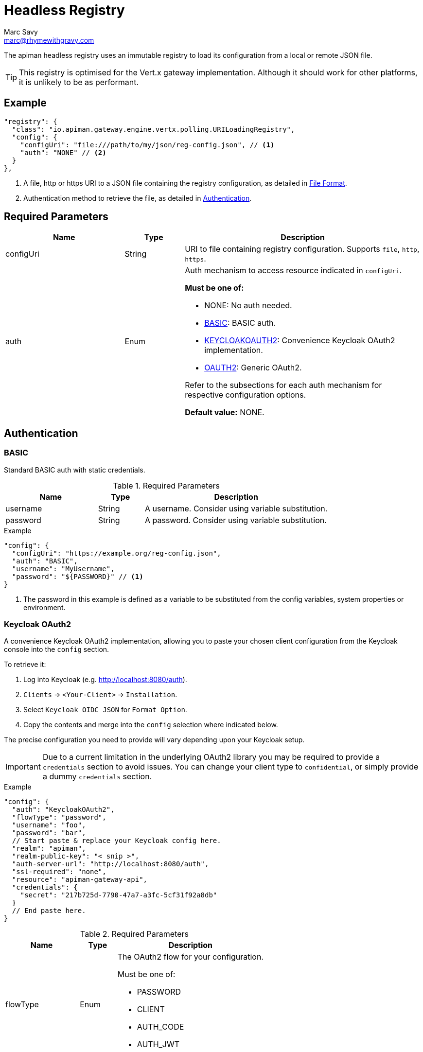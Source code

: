 = Headless Registry
Marc Savy <marc@rhymewithgravy.com>

The apiman headless registry uses an immutable registry to load its configuration from a local or remote JSON file.

TIP: This registry is optimised for the Vert.x gateway implementation. Although it should work for other platforms, it is unlikely to be as performant.

== Example

```json
"registry": {
  "class": "io.apiman.gateway.engine.vertx.polling.URILoadingRegistry",
  "config": {
    "configUri": "file:///path/to/my/json/reg-config.json", // <1>
    "auth": "NONE" // <2>
  }
},
```
<1> A file, http or https URI to a JSON file containing the registry configuration, as detailed in <<File Format>>.
<2> Authentication method to retrieve the file, as detailed in <<Authentication>>.

== Required Parameters

[cols="2,1,4", options="header"]
|===

| Name
| Type
| Description

| configUri
| String
a| URI to file containing registry configuration. Supports `file`, `http`, `https`.

| auth
| Enum
a| Auth mechanism to access resource indicated in `configUri`.

.*Must be one of:*
* NONE: No auth needed.
* <<BASIC>>: BASIC auth.
* <<Keycloak OAuth2,KEYCLOAKOAUTH2>>: Convenience Keycloak OAuth2 implementation.
* <<OAuth2,OAUTH2>>: Generic OAuth2.

Refer to the subsections for each auth mechanism for respective configuration options.

*Default value:* NONE.

|===

== Authentication

=== BASIC

Standard BASIC auth with static credentials.

.Required Parameters
[cols="2,1,4", options="header"]
|===

| Name
| Type
| Description

| username
| String
a| A username. Consider using variable substitution.

| password
| String
a| A password. Consider using variable substitution.

|===

.Example
```json
"config": {
  "configUri": "https://example.org/reg-config.json",
  "auth": "BASIC",
  "username": "MyUsername",
  "password": "${PASSWORD}" // <1>
}
```
<1> The password in this example is defined as a variable to be substituted from the config variables, system properties or environment.

=== Keycloak OAuth2

A convenience Keycloak OAuth2 implementation, allowing you to paste your chosen client configuration from the Keycloak console into the `config` section.

To retrieve it:

. Log into Keycloak (e.g. http://localhost:8080/auth).
. `Clients` -> `<Your-Client>` -> `Installation`.
. Select `Keycloak OIDC JSON` for `Format Option`.
. Copy the contents and merge into the `config` selection where indicated below.

The precise configuration you need to provide will vary depending upon your Keycloak setup.

IMPORTANT: Due to a current limitation in the underlying OAuth2 library you may be required to provide a `credentials` section to avoid issues. You can change your client type to `confidential`, or simply provide a dummy `credentials` section.

.Example
```json
"config": {
  "auth": "KeycloakOAuth2",
  "flowType": "password",
  "username": "foo",
  "password": "bar",
  // Start paste & replace your Keycloak config here.
  "realm": "apiman",
  "realm-public-key": "< snip >",
  "auth-server-url": "http://localhost:8080/auth",
  "ssl-required": "none",
  "resource": "apiman-gateway-api",
  "credentials": {
    "secret": "217b725d-7790-47a7-a3fc-5cf31f92a8db"
  }
  // End paste here.
}
```

.Required Parameters
[cols="2,1,4", options="header"]
|===

| Name
| Type
| Description

| flowType
| Enum
a| The OAuth2 flow for your configuration.

.Must be one of:
* PASSWORD
* CLIENT
* AUTH_CODE
* AUTH_JWT

|===

.Optional Parameters
[cols="2,1,4", options="header"]
|===

| Name
| Type
| Description

| username
| String
a| A username. Usually only useful if using the password `flowType`.

| password
| String
a| A passwor. Usually only useful if using the password `flowType`.

|===

== OAuth2

TIP: The combination of required parameters and optional parameters will vary considerably depending upon your configuration.

.Required Parameters
[cols="2,1,4", options="header"]
|===

| Name
| Type
| Description

| flowType
| Enum
a| The OAuth2 flow for your configuration.

.Must be one of:
* PASSWORD
* CLIENT
* AUTH_CODE
* AUTH_JWT

| oauthUri
| String
a| The OAuth2 URI.

| clientId
| String
a| The OAuth2 client ID.

| clientSecret
| String
a| The OAuth2 client secret.

|===

.Optional Parameters
[cols="2,1,4", options="header"]
|===

| Name
| Type
| Description

| site
| String
a| Site URI

| publicKey
| String
a| Public key

| clientSecret
| String
a| Client secret

| username
| String
a| A username. Usually only useful if using the password `flowType`.

| password
| String
a| A password. Usually only useful if using the password `flowType`.

| authorizationPath
| String
a| The authorization path

| tokenPath
| String
a| The token path

| recovationPath
| String
a| The revocation path

| scopeSeparator
| String
a| The introspection path

| logoutPath
| String
a| The logout path (OIDC)

| useBasicAuthorizationHeader
| boolean
a| Whether to use BASIC auth header (OIDC)

| clientSecretParameterName
| String
a| Client secret query parameter name (OIDC)

| userInfoPath
| String
a| User info path (OIDC)

| introspectionPath
| String
a| User info path (RFC7662)

| userAgent
| String
a| User agent

| privateKey
| String
a| Private key

|===

== File Format

Configuration is provided via JSON file, rather than the apiman manager. It consists of:

* An `api` array containing your APIs.
* A `clients` array containing your Clients.

```json
{
    "apis": [{
        "publicAPI": true, // <1>
        "organizationId": "foo", // <2>
        "apiId": "foo", // <3>
        "version": "foo", // <4>
        "endpoint": "http://www.example.org/my-api-uri/", // <5>
        "endpointType": "rest", // <6>
        "endpointContentType": "json", // <7>
        "endpointProperties": {}, // <8>
        "parsePayload": false, // <9>
        "apiPolicies": [{ // <10>
            // Plugin's JSON config.
           "policyJsonConfig": "{ \"responseCode\" : \"403\", \"ipList\" : [ \"1.2.3.4\" ] }", // <11>
           // Plugin coordinates.
           "policyImpl": "plugin:io.apiman.plugins:apiman-plugins-url-whitelist-policy:{{ book.apiman.version.release }}:war/io.apiman.gateway.engine.policies.IPWhitelistPolicy" // <12>
       }]
    }],
    "clients": [{
        "organizationId": "foo", // <2>
        "clientId": "fooClient", // <13>
        "version": "foo", // <4>
        "apiKey": "12345", // <14>
        "contracts": [{ // <15>
            "apiOrgId": "foo", // <16>
            "apiId": "foo", // <17>
            "apiVersion": "foo", // <18>
            "plan": "foo", // <19>
            "policies": [] // <11>
        }]
    }]
}
```
<1> Whether the API is public, and thus can be accessed directly without needing an API key.
<2> Organization this entity resides within.
<3> API's unique ID.
<4> API's version.
<5> API's backend (i.e. the API you are managing).
<6> Endpoint type. Can be `rest` or `soap`.
<7> Endpoint's preferred content type. Can be `json` or `xml`. This will ensure error messages, etc are returned in that format.
<8> Endpoint properties. See below for valid entries.
<9> Whether the payload should be parsed up-front (i.e. you are using a policy that doesn't work with body streaming). Avoid this unless it's an absolute necessity.
<10> API's policies: Applied in the order specified.
<11> The policy's configuration as JSON. Refer to the policy's documentation <link> to see the available options.
<12> Reference to the plugin the gateway by GAV. Please refer to the policy's documentation <link> to see the available options.
<13> Client's unique ID.
<14> Client's unique API key.
<15> Array of Contracts subscribing a Client to an API.
<16> The Organization of the subscribed API.
<17> The unique ID of the subscribed API.
<18> The version of the subscribed API.
<19> The plan name of the subscribed API.


.*Endpoint Properties:*
* Authorization type:
** Basic Auth: `"authorization.type": "basic"`
** Username: `"basic-auth.username": "<username>"`
** Password: `"basic-auth.password": "<password>"`
** SSL Required?: `"basic-auth.requireSSL": "<true|false>"`
* MTLS/MSSL: `"authorization.type": "<mtls|ssl>"`. You should also provide the corresponding SSL certificate settings in the gateway's config file.


.*Endpoint Type:*
* `rest`: Standard RESTful endpoint type.
* `soap`: SOAP endpoint type.


.*Endpoint Content Type:*
The `endpointContentType` indicates which format you want apiman's responses to be in (e.g. error messages): `"endpointContentType": "<json|xml>"`.
